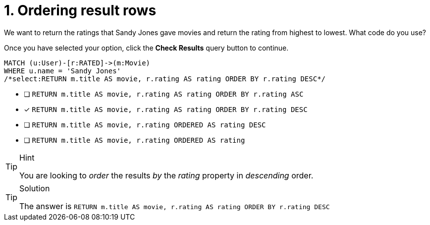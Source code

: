 [.question.select-in-source]
= 1. Ordering result rows

We want to return the ratings that Sandy Jones gave movies and return the rating from highest to lowest.
What code do you use?

Once you have selected your option, click the **Check Results** query button to continue.

[source,cypher,role=nocopy noplay]
----
MATCH (u:User)-[r:RATED]->(m:Movie)
WHERE u.name = 'Sandy Jones'
/*select:RETURN m.title AS movie, r.rating AS rating ORDER BY r.rating DESC*/
----


* [ ] `RETURN m.title AS movie, r.rating AS rating ORDER BY r.rating ASC`
* [x] `RETURN m.title AS movie, r.rating AS rating ORDER BY r.rating DESC`
* [ ] `RETURN m.title AS movie, r.rating ORDERED AS rating DESC`
* [ ] `RETURN m.title AS movie, r.rating ORDERED AS rating`

[TIP,role=hint]
.Hint
====
You are looking to _order_ the results _by_ the _rating_ property in _descending_ order.
====

[TIP,role=solution]
.Solution
====
The answer is `RETURN m.title AS movie, r.rating AS rating ORDER BY r.rating DESC`
====
